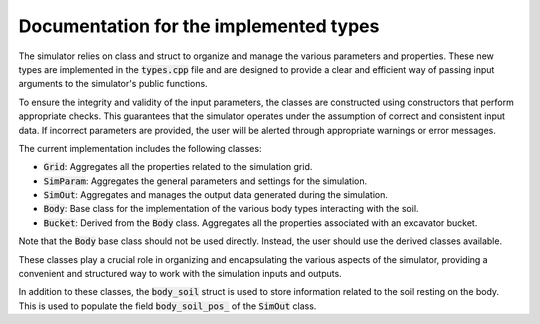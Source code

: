 .. _types:

Documentation for the implemented types
=======================================

The simulator relies on class and struct to organize and manage the various parameters and properties.
These new types are implemented in the :code:`types.cpp` file and are designed to provide a clear and efficient way of passing input arguments to the simulator's public functions.

To ensure the integrity and validity of the input parameters, the classes are constructed using constructors that perform appropriate checks.
This guarantees that the simulator operates under the assumption of correct and consistent input data.
If incorrect parameters are provided, the user will be alerted through appropriate warnings or error messages.

The current implementation includes the following classes:

* :code:`Grid`: Aggregates all the properties related to the simulation grid.
* :code:`SimParam`: Aggregates the general parameters and settings for the simulation.
* :code:`SimOut`: Aggregates and manages the output data generated during the simulation.
* :code:`Body`: Base class for the implementation of the various body types interacting with the soil.
* :code:`Bucket`: Derived from the :code:`Body` class. Aggregates all the properties associated with an excavator bucket.

Note that the :code:`Body` base class should not be used directly.
Instead, the user should use the derived classes available.

These classes play a crucial role in organizing and encapsulating the various aspects of the simulator, providing a convenient and structured way to work with the simulation inputs and outputs.

In addition to these classes, the :code:`body_soil` struct is used to store information related to the soil resting on the body.
This is used to populate the field :code:`body_soil_pos_` of the :code:`SimOut` class.
